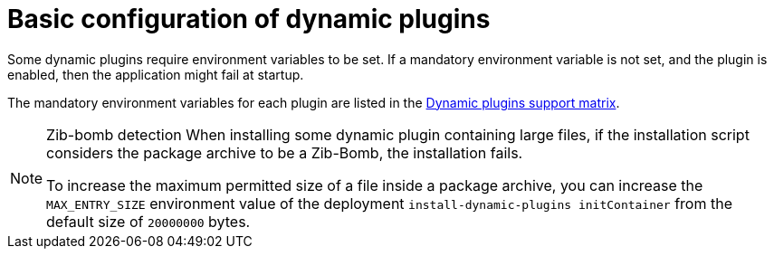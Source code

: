 [id="con-basic-config-dynamic-plugins"]

= Basic configuration of dynamic plugins

Some dynamic plugins require environment variables to be set. If a mandatory environment variable is not set, and the plugin is enabled, then the application might fail at startup.

The mandatory environment variables for each plugin are listed in the xref:rhdh-supported-plugins[Dynamic plugins support matrix]. 

[NOTE]
====
Zib-bomb detection 
When installing some dynamic plugin containing large files, if the installation script considers the package archive to be a Zib-Bomb, the installation fails.

To increase the maximum permitted size of a file inside a package archive, you can increase the  `MAX_ENTRY_SIZE` environment value of the deployment `install-dynamic-plugins initContainer` from the default size of `20000000` bytes.
====
